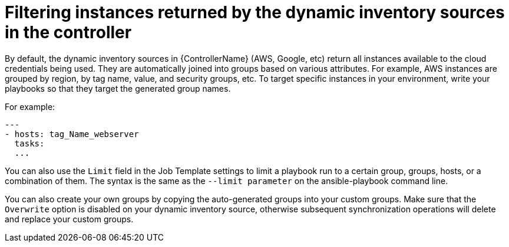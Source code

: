 [id="ref-controller-filter-instances"]

= Filtering instances returned by the dynamic inventory sources in the controller

By default, the dynamic inventory sources in {ControllerName} (AWS, Google, etc) return all instances available to the cloud credentials being used. 
They are automatically joined into groups based on various attributes. 
For example, AWS instances are grouped by region, by tag name, value, and security groups, etc. 
To target specific instances in your environment, write your playbooks so that they target the generated group names. 

For example:

[literal, options="nowrap" subs="+attributes"]
----
---
- hosts: tag_Name_webserver
  tasks:
  ...
----

You can also use the `Limit` field in the Job Template settings to limit a playbook run to a certain group, groups, hosts, or a combination of them. 
The syntax is the same as the `--limit parameter` on the ansible-playbook command line.

You can also create your own groups by copying the auto-generated groups into your custom groups. 
Make sure that the `Overwrite` option is disabled on your dynamic inventory source, otherwise subsequent synchronization operations will delete and replace your custom groups.